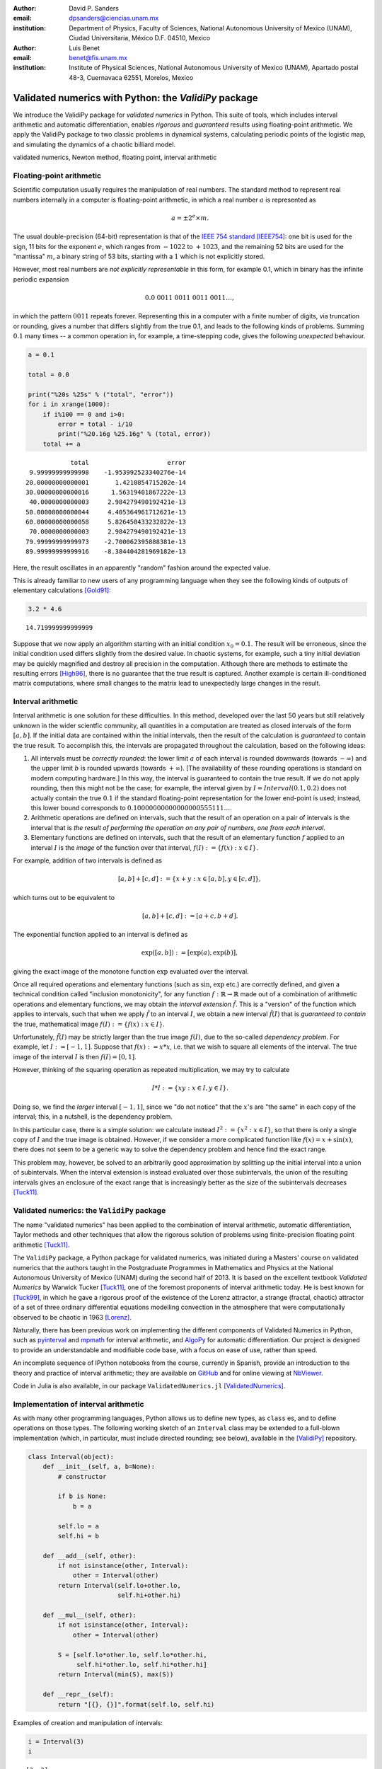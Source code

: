 

:author: David P. Sanders
:email: dpsanders@ciencias.unam.mx
:institution: Department of Physics, Faculty of Sciences,
  National Autonomous University of Mexico (UNAM), Ciudad Universitaria,
  México D.F. 04510, Mexico

:author: Luis Benet
:email: benet@fis.unam.mx
:institution: Institute of Physical Sciences,
  National Autonomous University of Mexico (UNAM),
  Apartado postal 48-3, Cuernavaca 62551, Morelos,
  Mexico

------------------------------------------------------
Validated numerics with Python: the `ValidiPy` package
------------------------------------------------------

.. class:: abstract

    We introduce the ValidiPy package for *validated numerics* in
    Python. This suite of tools, which includes interval arithmetic and automatic
    differentiation, enables *rigorous* and *guaranteed* results using floating-point
    arithmetic. We apply the ValidiPy package to two classic problems in dynamical systems,
    calculating periodic points of the logistic map, and simulating the
    dynamics of a chaotic billiard model.

.. class:: keywords

    validated numerics, Newton method, floating point, interval arithmetic


Floating-point arithmetic
=========================

Scientific computation usually requires the manipulation of real
numbers. The standard method to represent real numbers internally in a
computer is floating-point arithmetic, in which a real number :math:`a`
is represented as

.. math:: a = \pm 2^e \times m.

The usual double-precision (64-bit) representation is that of the
`IEEE 754 standard <http://en.wikipedia.org/wiki/IEEE_floating_point>`__
[IEEE754]_: one bit is used for the sign, 11 bits for the exponent
:math:`e`, which ranges from :math:`-1022` to :math:`+1023`, and the
remaining 52 bits are used for the "mantissa" :math:`m`, a binary string
of 53 bits, starting with a :math:`1` which is not explicitly stored.

However, most real numbers are *not explicitly representable* in this
form, for example 0.1, which in binary has the infinite periodic
expansion

.. math:: 0.0\ 0011\ 0011\ 0011\ 0011\ldots,

in which the pattern :math:`0011` repeats forever. Representing this in
a computer with a finite number of digits, via truncation or rounding,
gives a number that differs slightly from the true 0.1, and leads to the
following kinds of problems. Summing :math:`0.1` many times -- a common
operation in, for example, a time-stepping code, gives the following
*unexpected* behaviour.

.. code:: python

    a = 0.1

    total = 0.0

    print("%20s %25s" % ("total", "error"))
    for i in xrange(1000):
        if i%100 == 0 and i>0:
            error = total - i/10
            print("%20.16g %25.16g" % (total, error))
        total += a


.. parsed-literal::

                   total                     error
        9.99999999999998    -1.953992523340276e-14
       20.00000000000001       1.4210854715202e-14
       30.00000000000016      1.56319401867222e-13
        40.0000000000003     2.984279490192421e-13
       50.00000000000044     4.405364961712621e-13
       60.00000000000058     5.826450433232822e-13
        70.0000000000003     2.984279490192421e-13
       79.99999999999973    -2.700062395888381e-13
       89.99999999999916    -8.384404281969182e-13


Here, the result oscillates in an apparently "random" fashion around the
expected value.

This is already familiar to new users of any programming language when
they see the following kinds of outputs of elementary calculations
[Gold91]_:

.. code:: python

    3.2 * 4.6




.. parsed-literal::

    14.719999999999999



Suppose that we now apply an algorithm starting with
an initial condition :math:`x_0 = 0.1`.
The result will be erroneous, since the initial condition used
differs slightly from the desired value. In chaotic systems, for
example, such a tiny initial deviation may be quickly magnified and
destroy all precision in the computation. Although there are methods to
estimate the resulting errors [High96]_, there is no guarantee that the
true result is captured. Another example is certain ill-conditioned
matrix computations, where small changes to the matrix lead to
unexpectedly large changes in the result.

Interval arithmetic
===================

Interval arithmetic is one solution for these difficulties.
In this method, developed over the last 50 years but
still relatively unknown in the wider scientfic community,
all quantities in a computation are treated as closed
intervals of the form :math:`[a, b]`. If the initial data are
contained within the initial intervals, then the result of the
calculation is *guaranteed* to contain the true result. To accomplish
this, the intervals are propagated throughout the calculation, based on
the following ideas:

1. All intervals must be *correctly rounded*: the lower limit :math:`a`
   of each interval is rounded downwards (towards :math:`-\infty`) and
   the upper limit :math:`b` is rounded upwards (towards
   :math:`+\infty`). [The availability of these rounding operations is
   standard on modern computing hardware.] In this way, the interval is
   guaranteed to contain the true result. If we do not apply rounding,
   then this might not be the case; for example, the interval given by
   :math:`I=Interval(0.1, 0.2)` does not actually contain the true :math:`0.1`
   if the standard floating-point representation for the lower
   end-point is used; instead, this lower bound corresponds to
   :math:`0.10000000000000000555111\ldots`.

2. Arithmetic operations are defined on intervals, such that the result
   of an operation on a pair of intervals is the interval that is `the
   result of performing the operation on any pair of numbers, one
   from each interval`.

3. Elementary functions are defined on intervals, such that the result
   of an elementary function :math:`f` applied to an interval :math:`I`
   is the *image* of the function over that interval,
   :math:`f(I) := \{f(x): x \in I\}`.

For example, addition of two intervals is defined as

.. math:: [a, b] + [c, d] := \{ x + y: x \in [a, b], y \in [c,d] \},

which turns out to be equivalent to

.. math:: [a, b] + [c, d] := [a+c, b+d].

The exponential function applied to an interval is defined as

.. math:: \exp([a,b]) := [\exp(a), \exp(b)],

giving the exact image of the monotone function :math:`\exp` evaluated
over the interval.

Once all required operations and elementary functions (such as
:math:`\sin`, :math:`\exp` etc.) are correctly defined, and given a
technical condition called "inclusion monotonicity", for any function
:math:`f: \mathbb{R} \to \mathbb{R}` made out of a combination of
arithmetic operations and elementary functions, we may obtain the
*interval extension* :math:`\tilde{f}`. This is a "version" of the
function which applies to intervals, such that when we apply
:math:`\tilde{f}` to an interval :math:`I`, we obtain a new interval
:math:`\tilde{f}(I)` that is *guaranteed to contain* the true,
mathematical image :math:`f(I) := \{f(x): x \in I \}`.

Unfortunately, :math:`\tilde{f}(I)` may be strictly larger than the true
image :math:`f(I)`, due to the so-called *dependency problem*. For
example, let :math:`I := [-1, 1]`. Suppose that :math:`f(x) := x*x`,
i.e. that we wish to square all elements of the interval. The true image
of the interval :math:`I` is then :math:`f(I) = [0, 1]`.

However, thinking of the squaring operation as repeated
multiplication, we may try to calculate

.. math:: I * I := \{xy: x \in I, y \in I \}.

Doing so, we find the *larger* interval :math:`[-1,1]`, since we "do not
notice" that the :math:`x`'s are "the same" in each copy of the
interval; this, in a nutshell, is the dependency problem.

In this particular case, there is a simple solution: we calculate
instead :math:`I^2 := \{x^2: x \in I\}`, so that there is only a single
copy of :math:`I` and the true image is obtained. However, if we
consider a more complicated function like :math:`f(x) = x + \sin(x)`,
there does not seem to be a generic way to solve the dependency problem
and hence find the exact range.

This problem may, however, be solved to an arbitrarily good approximation
by splitting up the initial interval into a union of subintervals.
When the interval extension is instead evaluated over those
subintervals, the union of the resulting intervals gives
an enclosure of the exact range that is increasingly better as the
size of the subintervals decreases [Tuck11]_.

Validated numerics: the ``ValidiPy`` package
============================================

The name "validated numerics" has been applied to the combination of
interval arithmetic, automatic differentiation, Taylor methods and other
techniques that allow the rigorous solution of problems using
finite-precision floating point arithmetic [Tuck11]_.

The ``ValidiPy`` package, a Python package for validated numerics, was
initiated during a Masters' course on validated numerics that the authors
taught in the Postgraduate Programmes in Mathematics and Physics at the
National Autonomous University of Mexico (UNAM) during the second half
of 2013. It is based on the excellent textbook *Validated Numerics* by
Warwick Tucker [Tuck11]_, one of the foremost proponents of interval
arithmetic today. He is best known for [Tuck99]_, in which he
gave a rigorous proof of the existence of the Lorenz attractor,
a strange (fractal, chaotic) attractor of a set of
three ordinary differential equations modelling convection in the atmosphere
that were computationally observed to be chaotic in 1963 [Lorenz]_.

Naturally, there has been previous work on implementing the different
components of Validated Numerics in Python, such as
`pyinterval <https://code.google.com/p/pyinterval/>`__ and
`mpmath <http://mpmath.org/>`__ for interval arithmetic, and
`AlgoPy <https://pythonhosted.org/algopy/>`__ for automatic
differentiation. Our project is designed to provide an understandable
and modifiable code base, with a focus on ease of use,
rather than speed.

An incomplete sequence of IPython notebooks from
the course, currently in Spanish, provide an
introduction to the theory and practice of interval arithmetic; they are
available on `GitHub <https://github.com/computo-fc/metodos_rigurosos/tree/master/clases>`__
and for online viewing at `NbViewer <http://nbviewer.ipython.org/github/computo-fc/metodos_rigurosos/tree/master/clases/>`__.

Code in Julia is also available, in our package
``ValidatedNumerics.jl`` [ValidatedNumerics]_.


Implementation of interval arithmetic
=====================================

As with many other programming languages, Python allows us to define new
types, as ``class`` es, and to define operations on those types. The
following working sketch of an ``Interval`` class may be extended to a
full-blown implementation (which, in particular, must include directed
rounding; see below), available in the [ValidiPy]_ repository.

.. code:: python

    class Interval(object):
        def __init__(self, a, b=None):
            # constructor

            if b is None:
                b = a

            self.lo = a
            self.hi = b

        def __add__(self, other):
            if not isinstance(other, Interval):
                other = Interval(other)
            return Interval(self.lo+other.lo,
                            self.hi+other.hi)

        def __mul__(self, other):
            if not isinstance(other, Interval):
                other = Interval(other)

            S = [self.lo*other.lo, self.lo*other.hi,
                 self.hi*other.lo, self.hi*other.hi]
            return Interval(min(S), max(S))

        def __repr__(self):
            return "[{}, {}]".format(self.lo, self.hi)

Examples of creation and manipulation of intervals:

.. code:: python

    i = Interval(3)
    i




.. parsed-literal::

    [3, 3]



.. code:: python

    i = Interval(-3, 4)
    i




.. parsed-literal::

    [-3, 4]



.. code:: python

    i * i




.. parsed-literal::

    [-12, 16]



.. code:: python

    def f(x):
        return x*x + x + 2

.. code:: python

    f(i)




.. parsed-literal::

    [-13, 22]



To attain multiple-precision arithmetic and directed rounding, we use
the ``gmpy2`` package [gmpy2]_.
This provides a wrapper around the ``MPFR``
[MPFR]_ C package for correctly-rounded multiple-precision arithmetic
[Fous07]_. For example, a simplified version of the ``Interval``
constructor may be written as follows, showing how the precision and
rounding modes are manipulated using the ``gmpy2`` package:

.. code:: python

    import gmpy2
    from gmpy2 import RoundDown, RoundUp

    ctx = gmpy2.get_context()

    def set_interval_precision(precision):
        gmpy2.get_context().precision = precision

    def __init__(self, a, b=None):
        ctx.round = RoundDown
        a = mpfr(str(a))

        ctx.round = RoundUp
        b = mpfr(str(b))

        self.lo, self.hi = a, b

Each arithmetic and elementary operation must apply directed rounding in
this way at each step; for example, the implementations of
multiplication and exponentiation of intervals are as follows:

.. code:: python

    def __mult__(self,other):

        ctx.round = RoundDown
        S_lower = [ self.lo*other.lo, self.lo*other.hi,
                    self.hi*other.lo, self.hi*other.hi ]
        S1 = min(S_lower)

        ctx.round = RoundUp
        S_upper = [ self.lo*other.lo, self.lo*other.hi,
                    self.hi*other.lo, self.hi*other.hi ]
        S2 = max(S_upper)

        return Interval(S1, S2)

    def exp(self):
        ctx.round = RoundDown
        lower = exp(self.lo)

        ctx.round = RoundUp
        upper = exp(self.hi)

        return Interval(lower, upper)

The Interval Newton method
==========================

As applications of interval arithmetic and of ``ValidiPy``, we will
discuss two classical problems in the area of dynamical systems. The
first is the problem of locating all periodic orbits of the dynamics,
with a certain period, of the well-known logistic map. To do so, we will
apply the *Interval Newton method*.

The Newton (or Newton--Raphson) method is a standard algorithm for
finding zeros, or roots, of a nonlinear equation, i.e. :math:`x^*` such
that :math:`f(x^*) = 0`, where
:math:`f \colon \mathbb{R} \to \mathbb{R}` is a nonlinear function.

The Newton method starts from an initial guess :math:`x_0` for the root
:math:`x^*`, and iterates

.. math::

    x_{n+1} = x_n - \frac{f(x_n)}{f'(x_n)},

where :math:`f' \colon \mathbb{R} \to \mathbb{R}` is the derivative of
:math:`f`. This formula calculates the intersection of the tangent line
to the function :math:`f` at the point :math:`x_n` with the
:math:`x`-axis, and thus gives a new estimate of the root.

If the initial guess is sufficiently close to a root, then this
algorithm converges very quickly ("quadratically") to the root: the number
of correct digits doubles at each step.

However, the standard Newton method suffers from problems: it may not
converge, or may converge to a different root than the intended one.
Furthermore, there is no way to guarantee that all roots in a certain
region have been found.

An important, but too little-known, contribution of interval analysis is
a version of the Newton method that is modified to work with intervals,
and is able to locate *all* roots of the equation within a specified
interval :math:`I`, by isolating each one in a small sub-interval, and
to either guarantee that there is a unique root in each of those
sub-intervals, or to explicitly report that it is unable to determine
existence and uniqueness.

To understand how this is possible, consider applying the interval
extension :math:`\tilde{f}` of :math:`f` to an interval :math:`I`.
Suppose that the image :math:`\tilde{f}(I)` does *not* contain
:math:`0`. Since :math:`f(I) \subset \tilde{f}(I)`, we know that
:math:`f(I)` is *guaranteed* not to contain :math:`0`, and thus we
guarantee that there *cannot be a root* :math:`x^*` of :math:`f` inside
the interval :math:`I`. On the other hand, if we evaluate :math:`f` at
the endpoints :math:`a` and :math:`b` of the interval :math:`I=[a,b]`
and find that :math:`f(a) < 0 < f(b)` (or vice versa), then we can
guarantee that there is *at least one root within the interval*.

The Interval Newton method does not just naively extend the standard
Newton method. Rather, a new operator, the Newton operator, is defined,
which takes an interval as input and returns as output either one or two
intervals. The Newton operator for the function :math:`f` is defined as

.. math:: N_f(I) := m -  \frac{f(m)}{\tilde{f}'(I)},

where :math:`m := m(I)` is the midpoint of the interval :math:`I`, which
may be treated as a (multi-precision) floating-point number, and
:math:`\tilde{f}'(I)` is an interval extension of the derivative
:math:`f'` of :math:`f`. This interval extension may easily be
calculated using *automatic differentiation* (see below). The division
is now a division by an interval, which is defined as for the other
arithmetic operations. In the case when the interval
:math:`\tilde{f}'(I)` contains :math:`0`, this definition leads to the
result being the union of *two disjoint intervals*: if
:math:`I = [-a, b]` with :math:`a>0` and :math:`b>0`, then we define
:math:`1/I = (1/[-a, -0]) \cup (1/[0, b]) = [-\infty, -1/a] \cup [1/b, \infty]`.

The idea of this definition is that the result of applying the operator
:math:`N_f` to an interval :math:`I` will necessarily contain the result
of applying the standard Newton operator at all points of the interval,
and hence will contain *all* possible roots of the function in that
interval.

Indeed, the following strong results may be rigorously proved [Tuck11]_:
1. If :math:`N_f(I) \cap I = \emptyset`, then :math:`I` contains no
zeros of :math:`f`; 2. If :math:`N_f(I) \subset I`, then :math:`I`
contains exactly one zero of :math:`f`.

If neither of these options holds, then the interval :math:`I` is split
into two equal subintervals and the method proceeds on each. Thus the
Newton operator is sufficient to determine the presence (and uniqueness)
or absence of roots in each subinterval.

Starting from an initial interval :math:`I_0`, and iterating
:math:`I_{n+1} := I_n \cap N_f(I_n)`, gives a sequence of lists of
intervals that is guaranteed to contain the roots of the function, as
well as a guarantee of uniqueness in many cases.

The code to implement the Interval Newton method completely is slightly
involved, and may be found in an IPython notebook in the
`examples` directory at
<https://github.com/computo-fc/ValidiPy/tree/master/examples>.

An example of the Interval Newton method in action is shown in
figure :ref:`roots-of-two`, where it was used to find the roots of
:math:`f(x) = x^2 - 2` within the initial interval :math:`[-5, 5]`.
Time proceeds vertically from bottom to top.


.. figure:: roots-of-two.pdf

    Convergence of the Interval Newton method to the roots of 2.
    :label:`roots-of-two`


Periodic points of the logistic map
===================================

An interesting application of the Interval Newton method is to dynamical
systems. These may be given, for example, as the solution of systems of
ordinary differential equations, as in the Lorenz equations [Lor63]_, or by
iterating maps. The *logistic map* is a much-studied dynamical system,
given by the map

.. math:: f(x) := f_r(x) := rx(1-x).

The dynamics is given by iterating the map:

.. math:: x_{n+1} = f(x_n),

so that

.. math:: x_n = f(f(f(\cdots (x_0) \cdots))) = f^n(x_0),

where :math:`f^n` denotes :math:`f \circ f \circ \cdots \circ f`, i.e.
:math:`f` composed with itself :math:`n` times.

*Periodic points* play a key role in dynamical system:
these are points :math:`x` such that
:math:`f^p(x) = x`; the minimal :math:`p>0` for which this is satisfied
is the *period* of :math:`x`. Thus, starting from such a point, the
dynamics returns to the point after :math:`p` steps, and then eternally
repeats the same trajectory. In chaotic systems, periodic points are dense
in phase space [Deva03]_, and properties of the dynamics may be calculated in
terms of the periodic points and their stability properties [ChaosBook]_.
The numerical enumeration of all periodic points is thus a necessary
part of studying almost any such system. However, standard methods
usually do not guarantee that all periodic points of a given period have
been found.

On the contrary, the Interval Newton method, applied to the function
:math:`g_p(x) := f^p(x) - x`, guarantees to find all zeros of the
function :math:`g_p`, i.e. all points with period at most :math:`p` (or
to explicitly report where it has failed). Note that this will include
points of lower period too; thus, the periodic points should be
enumerated in order of increasing period, starting from period
:math:`1`, i.e. fixed points :math:`x` such that :math:`f(x)=x`.

To verify the application of the Interval Newton method to calculate
periodic orbits, we use the fact that the particular case of :math:`f_4`
the logistic map with :math:`r=4` is *conjugate* (related by an
invertible nonlinear change of coordinates) to a simpler map, the tent
map, which is a piecewise linear map from :math:`[0,1]` onto itself,
given by

.. math::

   T(x) :=
   \begin{cases}
   2x, & \text{if } x < \frac{1}{2}; \\
   2 - 2x, & \text{if } x > \frac{1}{2}.
   \end{cases}


The :math:`n`\ th iterate of the tent map has :math:`2^n` "pieces" (or
"laps") with slopes of modulus :math:`2^n`, and hence exactly
:math:`2^n` points that satisfy :math:`T^n(x)=x`.

The :math:`i`\ th "piece" of the :math:`n`\ th iterate (with
:math:`i=0, \ldots, 2^n-1`) has equation

.. math::

   T^n_i(x) =
   \begin{cases}
   2^n x-i, & \text{if $i$ is even and $\frac{i}{2^n} \le x < \frac{i+1}{2^n}$} \\
   i+1 - 2^n x, & \text{if $i$ is odd and $\frac{i}{2^n} \le x < \frac{i+1}{2^n}$} \\
   \end{cases}

Thus the solution of :math:`T^n_i(x) = x` satisfies

.. math::

   x^n_i =
   \begin{cases}
   \frac{i}{2^n - 1}, & \text{if $i$ is even}; \\
   \frac{i+1}{1 + 2^n}, & \text{if $i$ is odd},
   \end{cases}

giving the :math:`2^n` points which are candidates for periodic points
of period :math:`n`. (Some are actually periodic points with period
:math:`p` that is a proper divisor of :math:`n`, satisfying also
:math:`T^p(x) = x`.)  These points are shown in figure
:ref:`tent-map-period-4`.


.. figure:: tent-map-period-4.pdf

    Periodic points of the tent map with period dividing 4.
    :label:`tent-map-period-4`


.. figure:: logistic-period-4.pdf

    Periodic points of the logistic map with period dividing 4.
    :label:`logistic-map-period-4`



It turns out [Ott]_ that the invertible change of variables

.. math:: x = h(y) = \sin^2(\textstyle \frac{\pi y} {2})

converts the sequence :math:`(y_n)`, given by iterating the tent map,

.. math:: y_{n+1} = T(y_n),

into the sequence :math:`(x_n)` given by iterating the logistic map
:math:`f_4`,

.. math:: x_{n+1} = f_4(x_n) = 4 x_n (1-x_n).

Thus periodic points of the tent map, satisfying :math:`T^m(y) = y`, are
mapped by :math:`h` into periodic points :math:`x` of the logistic map,
satisfying :math:`T^m(x) = x`, shown in figure :ref:`logistic-map-period-4`.

The following table (figure :ref:`period-4-data`) gives the midpoint of the intervals containing the
fixed points :math:`x` such that :math:`f_4^4(x)=x` of the logistic map,
using the Interval Newton method with standard double precision, and the
corresponding exact values using the correspondence with the tent map,
together with the difference. We see that the method indeed works very
well. However, to find periodic points of higher period, higher precision
must be used.


.. figure::  period-4.pdf

    Period 4 points: calculated, exact, and the difference.
    :label:`period-4-data`


Automatic differentiation
=========================

A difficulty in implementing the Newton method (even for the standard
version), is the calculation of the derivative :math:`f'` at a given
point :math:`a`. This may be accomplished for any function :math:`f` by
*automatic (or algorithmic) differentiation*, also easily implemented in
Python.

The basic idea is that to calculate :math:`f'(a)`, we may split a
complicated function :math:`f` up into its constituent parts and
propagate the values of the functions and their derivatives through the
calculations. For example, :math:`f` may be the product and/or sum of
simpler functions. To combine information on functions :math:`u` and
:math:`v`, we use

.. math::


   \begin{aligned}
   (u+v)'(a) &= u'(a) + v'(a) ,\\
   (uv)'(a) &= u'(a) v(a) + u(a) v'(a) ,\\
   (g(u))'(a) &= g'(u(a)) \, u'(a) .
   \end{aligned}

Thus, for each function :math:`u`, it is sufficient to represent it as
an ordered pair :math:`(u(a), u'(a))` in order to calculate the value
and derivative of a complicated function made out of combinations of
such functions.

Constants :math:`C` satisfy :math:`C'(a) = 0` for all :math:`a`, so that
they are represented as the pair :math:`(C, 0)`. Finally, the identity
function :math:`\mathrm{id}: x \mapsto x` has derivative
:math:`\mathrm{id}'(a) = 1` at all :math:`a`.

The mechanism of operator overloading in Python allows us to define an
``AutoDiff`` class. Calculating the derivative of a function ``f(x)`` at
the point ``a`` is then accomplished by calling ``f(AutoDiff(a, 1))``
and extracting the derivative part.

.. code:: python

    class AutoDiff(object):
        def __init__(self, value, deriv=None):

            if deriv is None:
                deriv = 0.0

            self.value = value
            self.deriv = deriv


        def __add__(self, other):
            if not isinstance(other, AutoDiff):
                other = AutoDiff(other)

            return AutoDiff(self.value+other.value,
                            self.deriv+other.deriv)

        def __mul__(self, other):
            if not isinstance(other, AutoDiff):
                other = AutoDiff(other)

            return AutoDiff(self.value*other.value,
                            self.value*other.deriv +
                              self.deriv*other.value)

        def __repr__(self):
            return "({}, {})".format(
                  self.value, self.deriv)


As a simple example, let us differentiate the function
:math:`f(x) = x^2 + x + 2` at :math:`x=3`. We define the function
in the standard way:

.. code:: python

    def f(x):
        return x*x + x + 2

We now define a variable ``a`` where we wish to calculate the derivative
and an object ``x`` representing the object that we will use in the automatic
differentiation. Since it represents the function :math:`x \to x` evaluated
at :math:`a`, it has derivative 1:

.. code:: python

    a = 3
    x = AutoDiff(a, 1)

Finally, we simply apply the standard Python function to this new object,
and the automatic differentiation takes care of the rest:

.. code:: python

    result = f(x)
    print("a={}; f(a)={}; f'(a)={}".format(
                a, result.value, result.deriv))

giving the result

.. parsed-literal::

    a=3; f(a)=14; f'(a)=7.0


The derivative :math:`f'(x) = 2x + 1`, so that :math:`f(a=3) = 14` and
:math:`f'(a=3) = 7`. Thus both the value of the function and its
derivative have been calculated in a completely *automatic* way, by
applying the rules encoded by the overloaded operators.

Simulating a chaotic billiard model
===================================

A dynamical system is said to be *chaotic* if it satisfies certain
conditions [Deva03]_, of which a key one is *sensitive dependence on
initial conditions*: two nearby initial conditions separate
*exponentially* fast.

This leads to difficulties if we want precise answers on the long-term
behaviour of such systems, for example simulating the solar system over
millions of years [Lask13]_. For certain types of systems, there are
*shadowing theorems*, which say that an approximate trajectory
calculated with floating point arithmetic, in which a small error is
committed at each step, is close to a true trajectory [Palm09]_; however,
these results tend to be applicable only for rather restricted classes
of systems which do not include those of physical interest.

Interval arithmetic provides a partial solution to this problem, since
it automatically reports the number of significant figures in the result
which are guaranteed correct. As an example, we show how to solve one of
the well-known "Hundred-digit challenge problems" [Born04]_, which
consists of calculating the position from the origin in a certain billiard problem.

Billiard problems are a class of mathematical models in which pointlike
particles (i.e. particles with radius :math:`0`) collide with fixed
obstacles. They can be used to study systems of hard discs or hard
spheres with elastic collisions, and are also paradigmatic examples of
systems which can be proved to be chaotic, since the seminal work of
Sinaï [Chern06]_.

Intuitively, when two nearby rays of light hit a circular mirror,
the curvature of the surface leads to the rays separating after they
reflect from the mirror. At each such collision, the distance
in phase space between the rays is, on average, multiplied by a
factor at each collision, leading to exponential separation and hence
chaos, or *hyperbolicity*.

The trajectory of a single particle in such a system will hit a sequence
of discs. However, a nearby initial condition may, after a few
collisions, miss one of the discs hit by the first particle, and will
then follow a completely different future trajectory. With standard
floating-point arithmetic, there is no information about when this
occurs; interval arithmetic can guarantee that this has *not* occurred,
and thus that the sequence of discs hit is correct.

The second of the Hundred-digit challenge
problems [Born04]_ is as follows:

A point particle bounces off fixed discs of radius :math:`\frac{1}{3}`,
placed at the points of a square lattice with unit distance between
neighbouring points. The particle starts at :math:`(x,y) = (0.5, 0.1)`,
heading due east with unit speed, i.e. with initial velocity
:math:`(1, 0)`. Calculate the distance from the origin of the particle
at time :math:`t=10`, with 10 correct significant figures.

To solve this, we use a standard implementation of the billiard by
treating it as a single copy of a unit cell, centred at the origin and
with side length :math:`1`, and periodic boundary conditions. We keep
track of the cell that is reached in the corresponding "unfolded"
version in the complete lattice.

The code used is a standard billiard code, that may be written in an
*identical* way to use either standard floating-point method or interval
arithmetic using ``ValidiPy``, changing only the initial conditions to
use intervals instead of floating-point variables. Since :math:`0.1` and
:math:`1/3` are not exactly representable, they are replaced by the
smallest possible intervals containing the true values, using directed
rounding as discussed above.

It turns out indeed to be necessary to use multiple precision in the
calculation, due to the chaotic nature of the system. In fact, our
algorithm requires a precision of at least 96 binary digits (compared to
standard double precision of 53 binary digits) in order to guarantee
that the correct trajectory is calculated up to time :math:`t=10`. With
fewer digits than this, a moment is always reached at which the
intervals have grown so large that it is not guaranteed whether a given
disc is hit or not.
The trajectory is shown in figure :ref:`billiard-traj`.


.. figure:: billiard_trajectory.pdf

    Trajectory of the billiard model up to time 10; the black dot shows the initial position.
    :label:`billiard-traj`


With 96 digits, the uncertainty on the final distance, i.e. the diameter
of the corresponding interval, is :math:`0.0788`. As the number of
digits is increased, the corresponding uncertainty decreases
exponentially fast, reaching :math:`4.7 \times 10^{-18}` with 150
digits, i.e. at least 16 decimal digits are guaranteed correct.

.. With
.. 1000 binary digits of precision, for example, the uncertainty reduces to
.. :math:`5.9 \times 10^{-274}`, guaranteeing 272 correct decimal digits.

Extensions
==========

Intervals in higher dimensions
------------------------------

The ideas and methods of interval arithmetic may also be applied in
higher dimensions. There are several ways of defining intervals in 2 or
more dimensions [Moo09]_. Conceptually, the simplest is perhaps to take
the Cartesian product of one-dimensional intervals:

.. math:: I = [a,b] \times [c,d]

We can immediately define, for example, functions like
:math:`f(x,y) := x^2 + y^2` and apply them to obtain the corresponding
interval extension :math:`\tilde{f}([a,b], [c,d]) := [a,b]^2 + [c,d]^2`,
which will automatically contain the true image :math:`f(I)`. Similarly,
functions :math:`f: \mathbb{R}^2 \to \mathbb{R}^2`
will give an interval extension producing a two-dimensional
rectangular interval. However, the result is
often much larger than the true image, so that the subdivision technique
must be applied.

Taylor series
-------------

An extension of automatic differentiation is to manipulate Taylor series
of functions around a point, so that the function :math:`u` is
represented in a neighbourhood of the point :math:`a` by the tuple
:math:`(a, u'(a), u''(a), \ldots, u^{(n)}(a))`. Recurrence formulas
allow these to be manipulated relatively efficiently. These may be used,
in particular, to implement arbitrary-precision solution of ordinary
differential equations.

An implementation in Python is available in ValidiPy, while an
implementation in the Julia is
available separately, including Taylor series in multiple variables
[TaylorSeries]_.

Conclusions
===========

Interval arithmetic is a powerful tool which has been, perhaps,
under-appreciated in the wider scientific community. Our contribution is
aimed at making these techniques more widely known, in particular at
including them in courses at masters', or even undergraduate, level,
with working, freely available code in Python and Julia.

Acknowledgements
================

The authors thank Matthew Rocklin for helpful comments during the open
refereeing process, which improved the exposition.
Financial support is acknowledged from
DGAPA-UNAM PAPIME grants PE-105911 and PE-107114,
and DGAPA-UNAM PAPIIT grants IG-101113 and IN-117214.
LB acknowledges support through a Cátedra Moshinsky (2013).

References
==========

.. [IEEE754] *IEEE Standard for Floating-Point Arithmetic*, 2008, IEEE Std
    754-2008.

.. [Gold91] D. Goldberg (1991), What Every Computer Scientist Should Know
    About Floating-Point Arithmetic, *ACM Computing Surveys* **23** (1), 5-48.

.. [High96] N.J. Higham (1996), *Accuracy and Stability of Numerical
    Algorithms*, SIAM.

.. [Tuck11] W. Tucker (2011), *Validated Numerics: A Short Introduction to
    Rigorous Computations*, Princeton University Press.

.. [Tuck99] W. Tucker, 1999, The Lorenz attractor exists, *C. R. Acad. Sci.
    Paris Sér. I Math.* **328** (12), 1197-1202.

.. [ValidiPy] D.P. Sanders and L. Benet, ``ValidiPy`` package for Python,
    <https://github.com/computo-fc/ValidiPy>

.. [ValidatedNumerics] D.P. Sanders and L. Benet, ``ValidatedNumerics.jl``
    package for Julia, <https://github.com/dpsanders/ValidatedNumerics.jl>

.. [gmpy2] ``GMPY2`` package, <https://code.google.com/p/gmpy>

.. [MPFR] ``MPFR`` package, <http://www.mpfr.org>

.. [Fous07] L. Fousse et al. (2007), MPFR: A multiple-precision binary
    floating-point library with correct rounding, *ACM Transactions on
    Mathematical Software* **33** (2), Art. 13.

.. [Lor63] E.N. Lorenz (1963), Deterministic nonperiodic flow, *J. Atmos.
    Sci.* **20** (2), 130-141.

.. [ChaosBook] P. Cvitanović et al. (2012), *Chaos: Classical and Quantum*,
    Niels Bohr Institute. <http://ChaosBook.org>

.. [Ott] E. Ott (2002), *Chaos in Dynamical Systems*, 2nd edition, Cambridge
    University Press.

.. [Deva03] R.L. Devaney (2003), *An Introduction to Chaotic Dynamical
    Systems*, Westview Press.

.. [Lask13] J. Laskar (2013), Is the Solar System Stable?,
  in *Chaos: Poincaré Seminar 2010* (chapter 7), B. Duplantier,
  S. Nonnenmacher and V. Rivasseau (eds).

.. [Palm09] K.J. Palmer (2009), Shadowing lemma for flows,
  *Scholarpedia* **4** (4). http://www.scholarpedia.org/article/Shadowing\_lemma\_for\_flows

.. [Born04] F. Bornemann, D. Laurie, S. Wagon and J. Waldvogel (2004),
    *The SIAM 100-Digit Challenge: A Study in High-Accuracy Numerical Computing*,
    SIAM.

.. [Chern06] N. Chernov and R. Markarian (2006), *Chaotic Billiards*,
    AMS.

.. [TaylorSeries] L. Benet and D.P. Sanders, ``TaylorSeries`` package,
    <https://github.com/lbenet/TaylorSeries.jl>

.. [Moo09] R.E. Moore, R.B. Kearfott and M.J. Cloud (2009), *Introduction to
    Interval Analysis*, SIAM.

.. [Lorenz] E.N. Lorenz (1963), Deterministic nonperiodic flow, *J. Atmos. Sci*
    **20** (2), 130-148.
